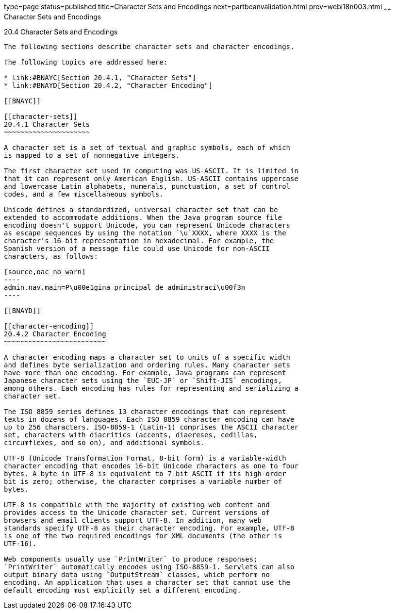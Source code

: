 type=page
status=published
title=Character Sets and Encodings
next=partbeanvalidation.html
prev=webi18n003.html
~~~~~~
Character Sets and Encodings
============================

[[BNAYB]]

[[character-sets-and-encodings]]
20.4 Character Sets and Encodings
---------------------------------

The following sections describe character sets and character encodings.

The following topics are addressed here:

* link:#BNAYC[Section 20.4.1, "Character Sets"]
* link:#BNAYD[Section 20.4.2, "Character Encoding"]

[[BNAYC]]

[[character-sets]]
20.4.1 Character Sets
~~~~~~~~~~~~~~~~~~~~~

A character set is a set of textual and graphic symbols, each of which
is mapped to a set of nonnegative integers.

The first character set used in computing was US-ASCII. It is limited in
that it can represent only American English. US-ASCII contains uppercase
and lowercase Latin alphabets, numerals, punctuation, a set of control
codes, and a few miscellaneous symbols.

Unicode defines a standardized, universal character set that can be
extended to accommodate additions. When the Java program source file
encoding doesn't support Unicode, you can represent Unicode characters
as escape sequences by using the notation `\u`XXXX, where XXXX is the
character's 16-bit representation in hexadecimal. For example, the
Spanish version of a message file could use Unicode for non-ASCII
characters, as follows:

[source,oac_no_warn]
----
admin.nav.main=P\u00e1gina principal de administraci\u00f3n
----

[[BNAYD]]

[[character-encoding]]
20.4.2 Character Encoding
~~~~~~~~~~~~~~~~~~~~~~~~~

A character encoding maps a character set to units of a specific width
and defines byte serialization and ordering rules. Many character sets
have more than one encoding. For example, Java programs can represent
Japanese character sets using the `EUC-JP` or `Shift-JIS` encodings,
among others. Each encoding has rules for representing and serializing a
character set.

The ISO 8859 series defines 13 character encodings that can represent
texts in dozens of languages. Each ISO 8859 character encoding can have
up to 256 characters. ISO-8859-1 (Latin-1) comprises the ASCII character
set, characters with diacritics (accents, diaereses, cedillas,
circumflexes, and so on), and additional symbols.

UTF-8 (Unicode Transformation Format, 8-bit form) is a variable-width
character encoding that encodes 16-bit Unicode characters as one to four
bytes. A byte in UTF-8 is equivalent to 7-bit ASCII if its high-order
bit is zero; otherwise, the character comprises a variable number of
bytes.

UTF-8 is compatible with the majority of existing web content and
provides access to the Unicode character set. Current versions of
browsers and email clients support UTF-8. In addition, many web
standards specify UTF-8 as their character encoding. For example, UTF-8
is one of the two required encodings for XML documents (the other is
UTF-16).

Web components usually use `PrintWriter` to produce responses;
`PrintWriter` automatically encodes using ISO-8859-1. Servlets can also
output binary data using `OutputStream` classes, which perform no
encoding. An application that uses a character set that cannot use the
default encoding must explicitly set a different encoding.


